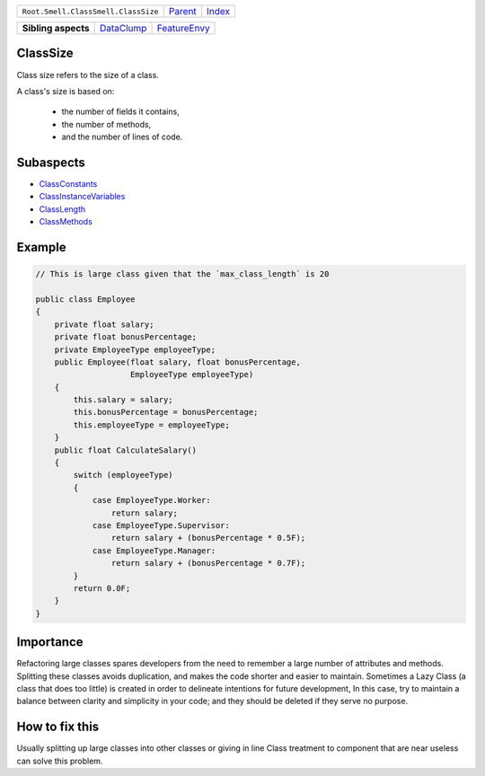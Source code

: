+-------------------------------------+----------------------------+------------------------------------------------------------------+
| ``Root.Smell.ClassSmell.ClassSize`` | `Parent <../README.rst>`_  | `Index <//github.com/coala/aspect-docs/blob/master/README.rst>`_ |
+-------------------------------------+----------------------------+------------------------------------------------------------------+


+---------------------+----------------------------------------+--------------------------------------------+
| **Sibling aspects** | `DataClump <../DataClump/README.rst>`_ | `FeatureEnvy <../FeatureEnvy/README.rst>`_ |
+---------------------+----------------------------------------+--------------------------------------------+

ClassSize
=========
Class size refers to the size of a class.

A class's size is based on:

    * the number of fields it contains,
    * the number of methods,
    * and the number of lines of code.

Subaspects
==========

* `ClassConstants <ClassConstants/README.rst>`_
* `ClassInstanceVariables <ClassInstanceVariables/README.rst>`_
* `ClassLength <ClassLength/README.rst>`_
* `ClassMethods <ClassMethods/README.rst>`_
Example
=======

.. code-block:: Java

    // This is large class given that the `max_class_length` is 20
    
    public class Employee
    {
        private float salary;
        private float bonusPercentage;
        private EmployeeType employeeType;
        public Employee(float salary, float bonusPercentage,
                        EmployeeType employeeType)
        {
            this.salary = salary;
            this.bonusPercentage = bonusPercentage;
            this.employeeType = employeeType;
        }
        public float CalculateSalary()
        {
            switch (employeeType)
            {
                case EmployeeType.Worker:
                    return salary;
                case EmployeeType.Supervisor:
                    return salary + (bonusPercentage * 0.5F);
                case EmployeeType.Manager:
                    return salary + (bonusPercentage * 0.7F);
            }
            return 0.0F;
        }
    }


Importance
==========

Refactoring large classes spares developers from the need to remember
a large number of attributes and methods. Splitting these classes
avoids duplication, and makes the code shorter and easier to maintain.
Sometimes a Lazy Class (a class that does too little) is created in
order to delineate intentions for future development, In this case,
try to maintain a balance between clarity and simplicity in your code;
and they should be deleted if they serve no purpose.

How to fix this
==========

Usually splitting up large classes into other classes or giving in
line Class treatment to component that are near useless can solve this
problem.

